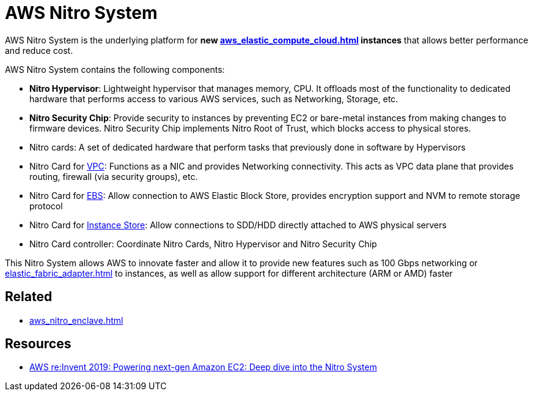 = AWS Nitro System

AWS Nitro System is the underlying platform for **new xref:aws_elastic_compute_cloud.adoc[] instances** that allows better performance and reduce cost.

AWS Nitro System contains the following components:

* *Nitro Hypervisor*: Lightweight hypervisor that manages memory, CPU. It offloads most of the functionality to dedicated hardware that performs access to various AWS services, such as Networking, Storage, etc.
* *Nitro Security Chip*: Provide security to instances by preventing EC2 or bare-metal instances from making changes to firmware devices. Nitro Security Chip implements Nitro Root of Trust, which blocks access to physical stores.
* Nitro cards: A set of dedicated hardware that perform tasks that previously done in software by Hypervisors
* Nitro Card for xref:aws_virtual_private_cloud.adoc[VPC]: Functions as a NIC and provides Networking connectivity. This acts as VPC data plane that provides routing, firewall (via security groups), etc.
* Nitro Card for xref:aws_elastic_block_store.adoc[EBS]: Allow connection to AWS Elastic Block Store, provides encryption support and NVM to remote storage protocol
* Nitro Card for xref:aws_elastic_compute_cloud.adoc#_instance_store[Instance Store]: Allow connections to SDD/HDD directly attached to AWS physical servers
* Nitro Card controller: Coordinate Nitro Cards, Nitro Hypervisor and Nitro Security Chip

This Nitro System allows AWS to innovate faster and allow it to provide new features such as 100 Gbps networking or xref:elastic_fabric_adapter.adoc[] to instances, as well as allow support for different architecture (ARM or AMD) faster

== Related

* xref:aws_nitro_enclave.adoc[]

== Resources
* https://www.youtube.com/watch?v=rUY-00yFlE4[AWS re:Invent 2019: Powering next-gen Amazon EC2: Deep dive into the Nitro System]
